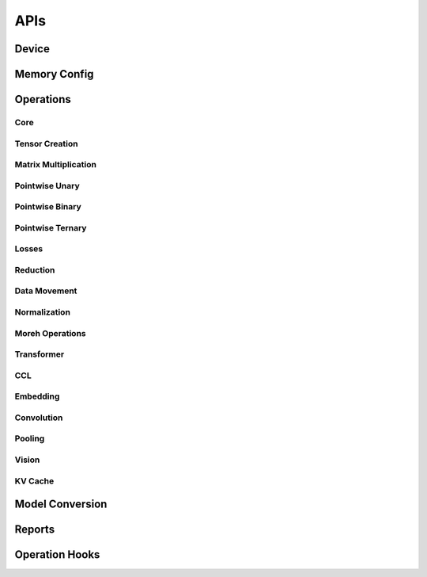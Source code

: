 APIs
####

Device
******

.. autosummary::
   :toctree: api
   :nosignatures:
   :template: function.rst

   ttnn.open_device
   ttnn.close_device
   ttnn.manage_device
   ttnn.synchronize_device
   ttnn.SetDefaultDevice
   ttnn.GetDefaultDevice
   ttnn.format_input_tensor
   ttnn.format_output_tensor
   ttnn.pad_to_tile_shape

Memory Config
*************

.. autosummary::
   :toctree: api
   :nosignatures:
   :template: function.rst

   ttnn.create_sharded_memory_config


Operations
**********

Core
====

.. autosummary::
   :toctree: api
   :nosignatures:
   :template: function.rst

   ttnn.as_tensor
   ttnn.from_torch
   ttnn.to_torch
   ttnn.to_device
   ttnn.from_device
   ttnn.to_layout
   ttnn.dump_tensor
   ttnn.load_tensor
   ttnn.deallocate
   ttnn.reallocate
   ttnn.to_memory_config


Tensor Creation
===============

.. autosummary::
   :toctree: api
   :nosignatures:
   :template: function.rst

   ttnn.arange
   ttnn.empty
   ttnn.empty_like
   ttnn.zeros
   ttnn.zeros_like
   ttnn.ones
   ttnn.ones_like
   ttnn.full
   ttnn.full_like

Matrix Multiplication
=====================

.. autosummary::
   :toctree: api
   :nosignatures:
   :template: function.rst

   ttnn.matmul
   ttnn.linear

Pointwise Unary
================

.. autosummary::
   :toctree: api
   :nosignatures:
   :template: function.rst

   ttnn.abs
   ttnn.acos
   ttnn.acosh
   ttnn.asin
   ttnn.asinh
   ttnn.atan
   ttnn.atanh
   ttnn.bitwise_not
   ttnn.bitwise_left_shift
   ttnn.bitwise_right_shift
   ttnn.cbrt
   ttnn.ceil
   ttnn.celu
   ttnn.clamp
   ttnn.clip
   ttnn.clone
   ttnn.cos
   ttnn.cosh
   ttnn.deg2rad
   ttnn.digamma
   ttnn.experimental.dropout
   ttnn.experimental.gelu_bw
   ttnn.elu
   ttnn.eqz
   ttnn.erf
   ttnn.erfc
   ttnn.erfinv
   ttnn.exp
   ttnn.exp2
   ttnn.expm1
   ttnn.fill
   ttnn.floor
   ttnn.frac
   ttnn.geglu
   ttnn.gelu
   ttnn.glu
   ttnn.gez
   ttnn.gtz
   ttnn.hardshrink
   ttnn.hardsigmoid
   ttnn.hardswish
   ttnn.hardtanh
   ttnn.heaviside
   ttnn.i0
   ttnn.identity
   ttnn.isfinite
   ttnn.isinf
   ttnn.isnan
   ttnn.isneginf
   ttnn.isposinf
   ttnn.leaky_relu
   ttnn.lez
   ttnn.lgamma
   ttnn.log
   ttnn.log10
   ttnn.log1p
   ttnn.log2
   ttnn.log_sigmoid
   ttnn.logical_not
   ttnn.logical_not_
   ttnn.logit
   ttnn.ltz
   ttnn.mish
   ttnn.multigammaln
   ttnn.neg
   ttnn.nez
   ttnn.normalize_global
   ttnn.normalize_hw
   ttnn.polygamma
   ttnn.prelu
   ttnn.rad2deg
   ttnn.rdiv
   ttnn.reciprocal
   ttnn.reglu
   ttnn.relu
   ttnn.relu_max
   ttnn.relu_min
   ttnn.relu6
   ttnn.remainder
   ttnn.round
   ttnn.rsqrt
   ttnn.selu
   ttnn.sigmoid
   ttnn.sigmoid_accurate
   ttnn.sign
   ttnn.signbit
   ttnn.silu
   ttnn.sin
   ttnn.sinh
   ttnn.softmax
   ttnn.softplus
   ttnn.softshrink
   ttnn.softsign
   ttnn.sqrt
   ttnn.square
   ttnn.swiglu
   ttnn.swish
   ttnn.tan
   ttnn.tanh
   ttnn.tanhshrink
   ttnn.threshold
   ttnn.tril
   ttnn.triu
   ttnn.trunc
   ttnn.unary_chain
   ttnn.clamp_bw
   ttnn.clip_bw
   ttnn.hardtanh_bw
   ttnn.threshold_bw
   ttnn.softplus_bw
   ttnn.rdiv_bw
   ttnn.pow_bw
   ttnn.exp_bw
   ttnn.tanh_bw
   ttnn.sqrt_bw
   ttnn.multigammaln_bw
   ttnn.lgamma_bw
   ttnn.fill_bw
   ttnn.hardsigmoid_bw
   ttnn.cos_bw
   ttnn.acosh_bw
   ttnn.acos_bw
   ttnn.atan_bw
   ttnn.rad2deg_bw
   ttnn.frac_bw
   ttnn.trunc_bw
   ttnn.log_sigmoid_bw
   ttnn.fill_zero_bw
   ttnn.i0_bw
   ttnn.tan_bw
   ttnn.sigmoid_bw
   ttnn.rsqrt_bw
   ttnn.neg_bw
   ttnn.relu_bw
   ttnn.logit_bw
   ttnn.hardshrink_bw
   ttnn.softshrink_bw
   ttnn.leaky_relu_bw
   ttnn.elu_bw
   ttnn.celu_bw
   ttnn.rpow_bw
   ttnn.floor_bw
   ttnn.round_bw
   ttnn.log_bw
   ttnn.relu6_bw
   ttnn.abs_bw
   ttnn.silu_bw
   ttnn.selu_bw
   ttnn.square_bw
   ttnn.prod_bw
   ttnn.hardswish_bw
   ttnn.tanhshrink_bw
   ttnn.atanh_bw
   ttnn.asin_bw
   ttnn.asinh_bw
   ttnn.sin_bw
   ttnn.sinh_bw
   ttnn.log10_bw
   ttnn.log1p_bw
   ttnn.erfc_bw
   ttnn.ceil_bw
   ttnn.softsign_bw
   ttnn.cosh_bw
   ttnn.logiteps_bw
   ttnn.log2_bw
   ttnn.sign_bw
   ttnn.div_no_nan_bw
   ttnn.exp2_bw
   ttnn.expm1_bw
   ttnn.reciprocal_bw
   ttnn.digamma_bw
   ttnn.erfinv_bw
   ttnn.erf_bw
   ttnn.deg2rad_bw
   ttnn.polygamma_bw
   ttnn.gelu_bw
   ttnn.repeat_bw
   ttnn.real
   ttnn.imag
   ttnn.angle
   ttnn.is_imag
   ttnn.is_real
   ttnn.polar_bw
   ttnn.imag_bw
   ttnn.real_bw
   ttnn.angle_bw
   ttnn.conj_bw
   ttnn.conj
   ttnn.polar
   ttnn.alt_complex_rotate90

Pointwise Binary
================

.. autosummary::
   :toctree: api
   :nosignatures:
   :template: function.rst

   ttnn.add
   ttnn.addalpha
   ttnn.subalpha
   ttnn.multiply
   ttnn.subtract
   ttnn.div
   ttnn.div_no_nan
   ttnn.floor_div
   ttnn.remainder
   ttnn.fmod
   ttnn.gcd
   ttnn.lcm
   ttnn.logical_and_
   ttnn.logical_or_
   ttnn.logical_xor_
   ttnn.rpow
   ttnn.rsub
   ttnn.ldexp
   ttnn.logical_and
   ttnn.logical_or
   ttnn.logical_xor
   ttnn.bitwise_and
   ttnn.bitwise_or
   ttnn.bitwise_xor
   ttnn.logaddexp
   ttnn.logaddexp2
   ttnn.hypot
   ttnn.xlogy
   ttnn.squared_difference
   ttnn.gt
   ttnn.gt_
   ttnn.lt_
   ttnn.ge_
   ttnn.le_
   ttnn.eq_
   ttnn.ne_
   ttnn.ge
   ttnn.lt
   ttnn.le
   ttnn.eq
   ttnn.ne
   ttnn.isclose
   ttnn.nextafter
   ttnn.maximum
   ttnn.minimum
   ttnn.outer
   ttnn.pow
   ttnn.polyval
   ttnn.scatter
   ttnn.atan2
   ttnn.add_bw
   ttnn.assign_bw
   ttnn.atan2_bw
   ttnn.bias_gelu_bw
   ttnn.div_bw
   ttnn.embedding_bw
   ttnn.fmod_bw
   ttnn.remainder_bw
   ttnn.addalpha_bw
   ttnn.subalpha_bw
   ttnn.xlogy_bw
   ttnn.hypot_bw
   ttnn.ldexp_bw
   ttnn.logaddexp_bw
   ttnn.logaddexp2_bw
   ttnn.mul_bw
   ttnn.sub_bw
   ttnn.squared_difference_bw
   ttnn.concat_bw
   ttnn.rsub_bw
   ttnn.min_bw
   ttnn.max_bw

Pointwise Ternary
=================

.. autosummary::
   :toctree: api
   :nosignatures:
   :template: function.rst

   ttnn.addcdiv
   ttnn.addcmul
   ttnn.mac
   ttnn.where
   ttnn.lerp
   ttnn.addcmul_bw
   ttnn.addcdiv_bw
   ttnn.where_bw
   ttnn.lerp_bw

Losses
======

.. autosummary::
   :toctree: api
   :nosignatures:
   :template: function.rst

   ttnn.l1_loss
   ttnn.mse_loss

Reduction
=========

.. autosummary::
   :toctree: api
   :nosignatures:
   :template: function.rst

   ttnn.experimental.cumprod
   ttnn.max
   ttnn.mean
   ttnn.min
   ttnn.std
   ttnn.sum
   ttnn.var
   ttnn.argmax
   ttnn.prod
   ttnn.topk
   ttnn.experimental.sort
   ttnn.experimental.cumsum

Data Movement
=============

.. autosummary::
   :toctree: api
   :nosignatures:
   :template: function.rst

   ttnn.concat
   ttnn.nonzero
   ttnn.pad
   ttnn.permute
   ttnn.reshape
   ttnn.repeat
   ttnn.repeat_interleave
   ttnn.slice
   ttnn.tilize
   ttnn.tilize_with_val_padding
   ttnn.fill_rm
   ttnn.fill_ones_rm
   ttnn.untilize
   ttnn.untilize_with_unpadding
   ttnn.indexed_fill

Normalization
=============

.. autosummary::
   :toctree: api
   :nosignatures:
   :template: function.rst

   ttnn.group_norm
   ttnn.layer_norm
   ttnn.rms_norm
   ttnn.batch_norm


Moreh Operations
================

.. autosummary::
   :toctree: api
   :nosignatures:
   :template: function.rst

   ttnn.moreh_sum

Transformer
===========

.. autosummary::
   :toctree: api
   :nosignatures:
   :template: function.rst

   ttnn.transformer.split_query_key_value_and_split_heads
   ttnn.transformer.concatenate_heads
   ttnn.transformer.attention_softmax
   ttnn.transformer.attention_softmax_
   ttnn.experimental.rotary_embedding
   ttnn.transformer.scaled_dot_product_attention
   ttnn.transformer.scaled_dot_product_attention_decode

CCL
===

.. autosummary::
   :toctree: api
   :nosignatures:
   :template: function.rst

   ttnn.all_gather
   ttnn.reduce_scatter
   ttnn.experimental.all_reduce


Embedding
=========

.. autosummary::
   :toctree: api
   :nosignatures:
   :template: function.rst

   ttnn.embedding

Convolution
===========
.. autosummary::
   :toctree: api
   :nosignatures:
   :template: function.rst

   ttnn.conv1d
   ttnn.conv2d
   ttnn.experimental.conv3d
   ttnn.conv_transpose2d
   ttnn.prepare_conv_weights
   ttnn.prepare_conv_bias
   ttnn.prepare_conv_transpose2d_weights
   ttnn.prepare_conv_transpose2d_bias


.. autosummary::
   :toctree: api
   :nosignatures:
   :template: class.rst

   ttnn.Conv2dConfig
   ttnn.Conv2dSliceConfig

Pooling
=======

.. autosummary::
   :toctree: api
   :nosignatures:
   :template: function.rst

   ttnn.global_avg_pool2d
   ttnn.max_pool2d

Vision
========

.. autosummary::
   :toctree: api
   :nosignatures:
   :template: function.rst

   ttnn.upsample

KV Cache
========

.. autosummary::
   :toctree: api
   :nosignatures:
   :template: function.rst

   ttnn.kv_cache.fill_cache_for_user_
   ttnn.kv_cache.update_cache_for_token_


Model Conversion
****************

.. autosummary::
   :toctree: api
   :nosignatures:
   :template: function.rst

   ttnn.model_preprocessing.preprocess_model
   ttnn.model_preprocessing.preprocess_model_parameters


Reports
*******

.. autosummary::
   :toctree: api
   :nosignatures:
   :template: function.rst

   ttnn.set_printoptions


Operation Hooks
***************

.. autosummary::
   :toctree: api
   :nosignatures:
   :template: function.rst

   ttnn.register_pre_operation_hook
   ttnn.register_post_operation_hook
